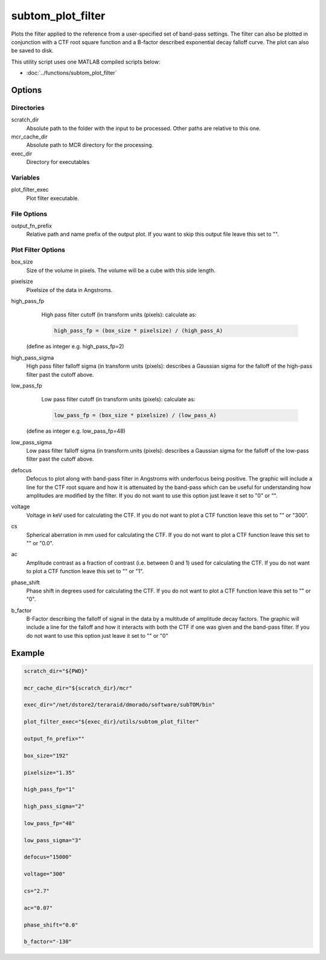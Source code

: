 ==================
subtom_plot_filter
==================

Plots the filter applied to the reference from a user-specified set of band-pass
settings. The filter can also be plotted in conjunction with a CTF root square
function and a B-factor described exponential decay falloff curve. The plot can
also be saved to disk.

This utility script uses one MATLAB compiled scripts below:

- :doc:`../functions/subtom_plot_filter`

-------
Options
-------

Directories
-----------

scratch_dir
  Absolute path to the folder with the input to be processed.
  Other paths are relative to this one.

mcr_cache_dir
  Absolute path to MCR directory for the processing.

exec_dir
  Directory for executables

Variables
---------

plot_filter_exec
  Plot filter executable.

File Options
------------

output_fn_prefix
  Relative path and name prefix of the output plot. If you want to skip this
  output file leave this set to "".

Plot Filter Options
-------------------

box_size
  Size of the volume in pixels. The volume will be a cube with this side length.

pixelsize
  Pixelsize of the data in Angstroms.

high_pass_fp
  High pass filter cutoff (in transform units (pixels): calculate as:

  .. code-block:: matlab

      high_pass_fp = (box_size * pixelsize) / (high_pass_A)

 (define as integer e.g. high_pass_fp=2)

high_pass_sigma
  High pass filter falloff sigma (in transform units (pixels): describes a
  Gaussian sigma for the falloff of the high-pass filter past the cutoff above.

low_pass_fp
  Low pass filter cutoff (in transform units (pixels): calculate as:

  .. code-block:: matlab

      low_pass_fp = (box_size * pixelsize) / (low_pass_A)

 (define as integer e.g. low_pass_fp=48)

low_pass_sigma
  Low pass filter falloff sigma (in transform units (pixels): describes a
  Gaussian sigma for the falloff of the low-pass filter past the cutoff above.

defocus
  Defocus to plot along with band-pass filter in Angstroms with underfocus being
  positive. The graphic will include a line for the CTF root square and how it
  is attenuated by the band-pass which can be useful for understanding how
  amplitudes are modified by the filter. If you do not want to use this option
  just leave it set to "0" or "".

voltage
  Voltage in keV used for calculating the CTF. If you do not want to plot a CTF
  function leave this set to "" or "300".

cs
  Spherical aberration in mm used for calculating the CTF. If you do not want to
  plot a CTF function leave this set to "" or "0.0".

ac
  Amplitude contrast as a fraction of contrast (i.e. between 0 and 1) used for
  calculating the CTF. If you do not want to plot a CTF function leave this set
  to "" or "1".

phase_shift
  Phase shift in degrees used for calculating the CTF. If you do not want to
  plot a CTF function leave this set to "" or "0".

b_factor
  B-Factor describing the falloff of signal in the data by a multitude of
  amplitude decay factors. The graphic will include a line for the falloff and
  how it interacts with both the CTF if one was given and the band-pass filter.
  If you do not want to use this option just leave it set to "" or "0"

-------
Example
-------

.. code-block:: bash

    scratch_dir="${PWD}"

    mcr_cache_dir="${scratch_dir}/mcr"

    exec_dir="/net/dstore2/teraraid/dmorado/software/subTOM/bin"

    plot_filter_exec="${exec_dir}/utils/subtom_plot_filter"

    output_fn_prefix=""

    box_size="192"

    pixelsize="1.35"

    high_pass_fp="1"

    high_pass_sigma="2"

    low_pass_fp="48"

    low_pass_sigma="3"

    defocus="15000"

    voltage="300"

    cs="2.7"

    ac="0.07"

    phase_shift="0.0"

    b_factor="-130"
